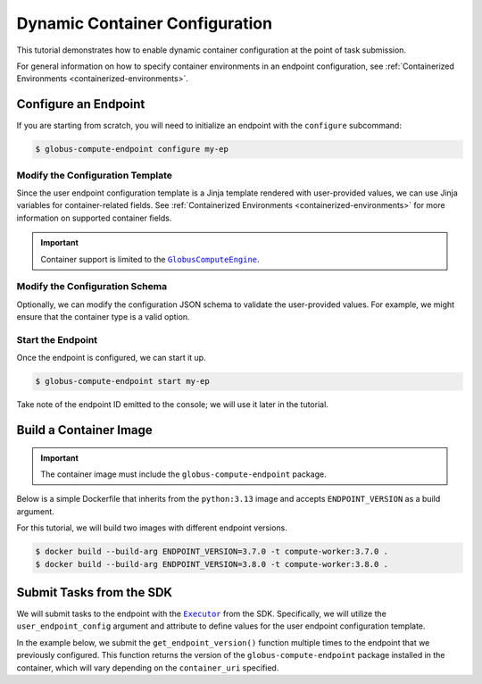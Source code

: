 Dynamic Container Configuration
*******************************

This tutorial demonstrates how to enable dynamic container configuration at the
point of task submission.

For general information on how to specify container environments in an endpoint
configuration, see :ref:`Containerized Environments
<containerized-environments>`.


Configure an Endpoint
=====================

If you are starting from scratch, you will need to initialize an endpoint with
the ``configure`` subcommand:


.. code-block:: console

   $ globus-compute-endpoint configure my-ep


Modify the Configuration Template
---------------------------------

Since the user endpoint configuration template is a Jinja template rendered with
user-provided values, we can use Jinja variables for container-related fields.
See :ref:`Containerized Environments <containerized-environments>` for more
information on supported container fields.

.. code-block:: yaml+jinja
   :caption: Example :ref:`user_config_template.yaml.j2
     <user-config-template-yaml-j2>`
   :emphasize-lines: 4-6

   display_name: My Containerized Endpoint
   engine:
     type: GlobusComputeEngine
     container_type: {{ container_type }}
     container_uri: {{ container_uri }}
     container_cmd_options: {{ container_cmd_options|default() }}
     provider:
       init_blocks: 1
       max_blocks: 1
       min_blocks: 0
       type: LocalProvider

.. important::

   Container support is limited to the |GlobusComputeEngine|_.


Modify the Configuration Schema
-------------------------------

Optionally, we can modify the configuration JSON schema to validate the
user-provided values.  For example, we might ensure that the container type is a
valid option.

.. code-block:: json
   :caption: Example :ref:`user_config_schema.json <user-config-schema-json>`
   :emphasize-lines: 5-17

   {
      "$schema": "https://json-schema.org/draft/2020-12/schema",
      "type": "object",
      "properties": {
         "container_type": {
            "type": "string",
            "enum": [
                "apptainer",
                "docker",
                "singularity",
                "podman",
                "podman-hpc",
                "custom"
            ]
         },
         "container_uri": { "type": "string" },
         "container_cmd_options": { "type": "string" }
      }
   }


Start the Endpoint
------------------

Once the endpoint is configured, we can start it up.

.. code-block:: console

   $ globus-compute-endpoint start my-ep

Take note of the endpoint ID emitted to the console; we will use it later in the
tutorial.


Build a Container Image
=======================

.. important::
   The container image must include the ``globus-compute-endpoint`` package.

Below is a simple Dockerfile that inherits from the ``python:3.13`` image and
accepts ``ENDPOINT_VERSION`` as a build argument.

.. code-block:: dockerfile
   :caption: Example Dockerfile

   FROM python:3.13
   ARG ENDPOINT_VERSION
   RUN pip install globus-compute-endpoint==${ENDPOINT_VERSION}

For this tutorial, we will build two images with different endpoint versions.

.. code-block:: console

   $ docker build --build-arg ENDPOINT_VERSION=3.7.0 -t compute-worker:3.7.0 .
   $ docker build --build-arg ENDPOINT_VERSION=3.8.0 -t compute-worker:3.8.0 .


Submit Tasks from the SDK
=========================

We will submit tasks to the endpoint with the |Executor|_ from the SDK.
Specifically, we will utilize the ``user_endpoint_config`` argument and
attribute to define values for the user endpoint configuration template.

In the example below, we submit the ``get_endpoint_version()`` function
multiple times to the endpoint that we previously configured.  This function
returns the version of the ``globus-compute-endpoint`` package installed in the
container, which will vary depending on the ``container_uri`` specified.

.. code-block:: python
   :emphasize-lines: 10-14, 18, 23

   from globus_compute_sdk import Executor


   def get_endpoint_version():
      import globus_compute_endpoint
      return globus_compute_endpoint.__version__


   ep_id = "..."  # Endpoint ID from previous step
   config = {
      "container_type": "docker",
      "container_uri": "compute-worker:3.7.0",
      "container_cmd_options": "-v /tmp:/tmp"
   }

   with Executor(
      endpoint_id=ep_id,
      user_endpoint_config=config
   ) as ex:
      f = ex.submit(get_endpoint_version)
      assert f.result() == "3.7.0"

      ex.user_endpoint_config["container_uri"] = "compute-worker:3.8.0"
      f = ex.submit(get_endpoint_version)
      assert f.result() == "3.8.0"


.. |GlobusComputeEngine| replace:: ``GlobusComputeEngine``
.. _GlobusComputeEngine: ../reference/engine.html#globus_compute_endpoint.engines.GlobusComputeEngine
.. |Executor| replace:: ``Executor``
.. _Executor: ../reference/executor.html#globus_compute_sdk.Executor



